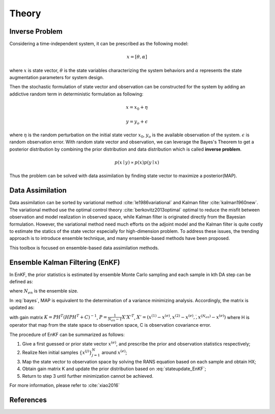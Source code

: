 
Theory
======

Inverse Problem
---------------

Considering a time-independent system, it can be prescribed as the following model:

.. math::

   x= [\theta, \alpha]

where :math:`x` is state vector, :math:`\theta` is the state variables characterizing the system behaviors and :math:`\alpha` represents the state augmentation parameters for system design.

Then the stochastic formulation of state vector and observation can be constructed for the system by adding an addictive random term in deterministic formulation as following:

.. math::

    x=x_0+\eta

.. math::

    y=y_o+\epsilon


where :math:`\eta` is the random perturbation on the initial state vector :math:`x_0`, :math:`y_o` is the available observation of the system. :math:`\epsilon` is random observation error.
With random state vector and observation, we can leverage the Bayes's Theorem to get a posterior distribution by combining the prior distribution and data distribution which is called **inverse problem**.

.. math::

    p(x \mid y)  \propto p(x)p(y \mid x)

Thus the problem can be solved with data assimilation by finding state vector to maximize a posterior(MAP).

Data Assimilation
-----------------

Data assimilation can be sorted by variational method :cite:`le1986variational` and Kalman filter :cite:`kalman1960new`.
The variational method use the optimal control theory :cite:`berkovitz2013optimal` optimal to reduce the misfit between observation and model realization in observed space, while Kalman filter is originated directly from the Bayesian formulation. However, the  variational method need much efforts on the adjoint model and the Kalman filter is quite costly to estimate the statics of the state vector especially for high-dimension problem. To address these issues, the trending approach is to introduce ensemble technique, and many ensemble-based methods have been proposed.

This toolbox is focused on ensemble-based data assimilation methods.

Ensemble Kalman Filtering (EnKF)
--------------------------------

In EnKF, the prior statistics is estimated by ensemble Monte Carlo sampling and each sample in kth DA step can be defined as:

.. math:: x_k^{(j)} = [\theta_k^{(j)},\alpha_k^{(j)}] \qquad 1 \leq j \leq N_{en}
    :label: bayes

where :math:`N_{en}` is the ensemble size.

In :eq:`bayes`, MAP is equivalent to the determination of a variance minimizing analysis. Accordingly, the matrix is updated as:

.. math::
    x_{k+1}^{(j)}=x_k^{(j)}+K(y^{(j)}-H(x_k^{(j)}))
    :label: stateupdate_EnKF

with gain matrix :math:`K=PH^T(HPH^T+C)^{-1}`, :math:`P = \frac{1}{N_{en}-1}X'X'^T`, :math:`X'=(x^{(1)}-x^{(e)},x^{(2)}-x^{(e)},\dot,x^{(N_{en})}-x^{(e)})`
where H is operator that map from the state space to observation space, C is observation covariance error.

The procedure of EnKF can be summarized as follows:

#. Give a first guessed or prior state vector :math:`x^{(e)}`, and prescribe the prior and observation statistics respectively;

#. Realize Nen initial samples :math:`\{x^{(j)}\}_{j=1}^N` around :math:`x^{(e)}`;

#. Map the state vector to observation space by solving the RANS equation based on each sample and obtain HX;

#. Obtain gain matrix K and update the prior distribution based on :eq:`stateupdate_EnKF`;

#. Return to step 3 until further minimization cannot be achieved.

For more information, please refer to :cite:`xiao2016`


References
----------
.. bibliography:: theory.bib
   :style: unsrt
   :labelprefix: A
